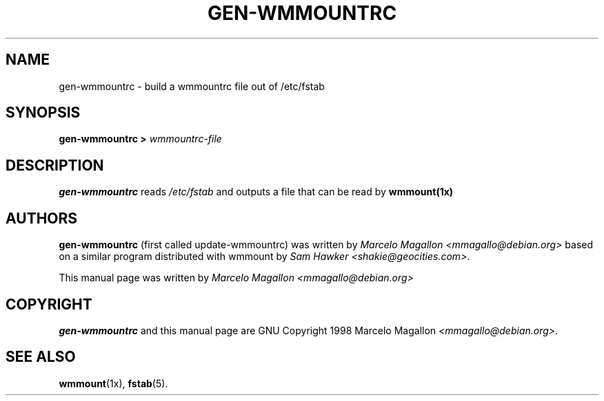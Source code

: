 .\" -*- nroff -*-
.TH GEN-WMMOUNTRC 1 "October 1999" "Debian Project" "Debian GNU/Linux"
.SH NAME
gen-wmmountrc \- build a wmmountrc file out of /etc/fstab
.SH SYNOPSIS
\fBgen-wmmountrc > \fIwmmountrc-file\fB\fP
.SH DESCRIPTION
\fBgen-wmmountrc\fP reads \fI/etc/fstab\fP and outputs a file that
can be read by \fBwmmount(1x)\fP
.SH AUTHORS
\fBgen-wmmountrc\fP (first called update-wmmountrc) was written by
\fIMarcelo Magallon <mmagallo@debian.org>\fP based on a similar program
distributed with wmmount by \fISam Hawker <shakie@geocities.com>\fP.
.sp
This manual page was written by \fIMarcelo Magallon
<mmagallo@debian.org>\fP
.SH COPYRIGHT
\fBgen-wmmountrc\fP and this manual page are GNU Copyright 1998 Marcelo
Magallon \fI<mmagallo@debian.org>\fP.
.SH "SEE ALSO"
.BR wmmount (1x),
.BR fstab (5).
